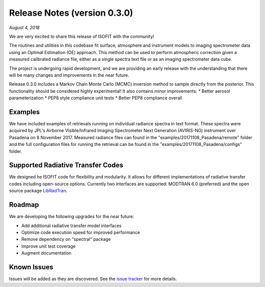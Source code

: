 Release Notes (version 0.3.0)
=============================

*August 4, 2018*

We are very excited to share this release of ISOFIT with the community!

The routines and utilities in this codebase fit surface, atmosphere and instrument models to imaging spectrometer data using an Optimal Estimation (OE) approach.  This method can be used to perform atmospheric correction given a measured calibrated radiance file, either as a single spectra text file or as an imaging spectrometer data cube.

The project is undergoing rapid development, and we are providing an early release with the understanding that there will be many changes and improvements in the near future. 

Release 0.3.0 includes a Markov Chain Monte Carlo (MCMC) inversion method to sample directly from the posterior.  This functionality should be considered highly experimental! It also contains minor improvements:
* Better aerosol parameterization 
* PEP8 style compliance unit tests
* Better PEP8 compliance overall

Examples
---------

We have included examples of retrievals running on individual radiance spectra in text format. These spectra were acquired by JPL's Airborne Visible/Infrared Imaging Spectrometer Next Generation (AVIRIS-NG) instrument over Pasadena on 8 November 2017.  Measured radiance files can found in the "examples/20171108_Pasadena/remote" folder and the full configuration files for running the retrieval can be found in the "examples/20171108_Pasadena/configs" folder.

Supported Radiative Transfer Codes
----------------------------------

We designed he ISOFIT code for flexibility and modularity.  It allows for different implementations of radiative transfer codes including open-source options.  Currently two interfaces are supported: MODTRAN 6.0 (preferred) and the open source package `LibRadTran <http://www.libradtran.org/doku.php>`_.

Roadmap
-------

We are developing the following upgrades for the near future:

* Add additional radiative transfer model interfaces
* Optimize code execution speed for improved performance
* Remove dependency on "spectral" package
* Improve unit test coverage 
* Augment documentation

Known Issues
------------

Issues will be added as they are discovered.  See the `issue tracker <https://github.com/davidraythompson/isofit/issues>`_ for more details.
